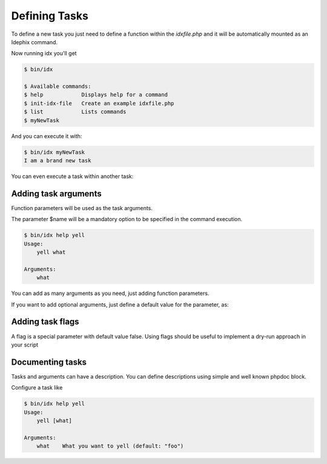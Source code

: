 .. _writing_tasks:

==============
Defining Tasks
==============

To define a new task you just need to define a function within the `idxfile.php` and
it will be automatically mounted as an Idephix command.

.. code-block:: php
    :linenos:

    function myNewTask()
    {
        echo 'I am a brand new task' . PHP_EOL;
    }

Now running idx you'll get

.. code-block:: bash

    $ bin/idx

    $ Available commands:
    $ help            Displays help for a command
    $ init-idx-file   Create an example idxfile.php
    $ list            Lists commands
    $ myNewTask

And you can execute it with:

.. code-block:: bash

    $ bin/idx myNewTask
    I am a brand new task

You can even execute a task within another task:

.. code-block:: php
    :linenos:

    function anotherTask()
    {
    }

    function myNewTask(\Idephix\Context $idx)
    {
        $idx->anotherTask();
    }

Adding task arguments
---------------------

Function parameters will be used as the task arguments.

.. code-block:: php
    :linenos:

    function yell($what)
    {
        echo $what . PHP_EOL;
    }

The parameter $name will be a mandatory option to be specified in the command execution.

.. code-block:: bash

    $ bin/idx help yell
    Usage:
        yell what

    Arguments:
        what

You can add as many arguments as you need, just adding function parameters.

If you want to add optional arguments, just define a default value for the
parameter, as:

.. code-block:: php
    :linenos:

    function yell($what = 'foo')
    {
        echo $what . PHP_EOL;
    }

Adding task flags
-----------------

A flag is a special parameter with default value false.
Using flags should be useful to implement a dry-run approach in your script

.. code-block:: php
    :linenos:

    function deploy($go = false){
         if ($go) {
             //bla bla bla
         return;
     }
 }

Documenting tasks
-----------------

Tasks and arguments can have a description. You can define descriptions using
simple and well known phpdoc block.

.. code-block:: php
    :linenos:

    /**
     * This command will yell at you
     *
     *
     * @param string $what What you want to yell
     */
    function yell($what = 'foo')
    {
        echo $what . PHP_EOL;
    }

Configure a task like

.. code-block:: bash

    $ bin/idx help yell
    Usage:
        yell [what]

    Arguments:
        what    What you want to yell (default: "foo")